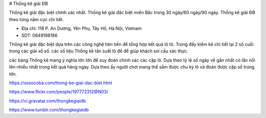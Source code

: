 # Thống kê giải ĐB

Thống kê giải đặc biệt chính xác nhất. Thống kê giải đặc biệt miền Bắc trong 30 ngày/60 ngày/90 ngày. Thống kê giải ĐB theo từng năm cực chi tiết.

- Địa chỉ: 118 P. An Dương, Yên Phụ, Tây Hồ, Hà Nội, Vietnam

- SDT: 0849198186

Thống kê giải đặc biệt dựa trên các công nghệ tiên tiến để tổng hợp kết quả lô tô. Trong đấy kiểm kê chi tiết lại 2 số cuối trong các giải xổ số. các số liệu Thống kê tần suất lô đề để giúp khách soi cầu xác thực.

các bảng Thống kê mang ý nghĩa lớn lớn để suy đoán chính xác các cặp lô. Dựa theo tỷ lệ số ngày về gần nhất có lần nổi lên nhiều nhất trong kết quả hàng ngày. Dựa theo ấy người chơi mang thể sắm được chu kỳ lô và đoán được cặp số trúng lớn.

https://xosocoba.com/thong-ke-giai-dac-biet.html

https://www.flickr.com/people/197772312@N03/

https://vi.gravatar.com/thongkegiaidb

https://www.tumblr.com/thongkegiaidb
